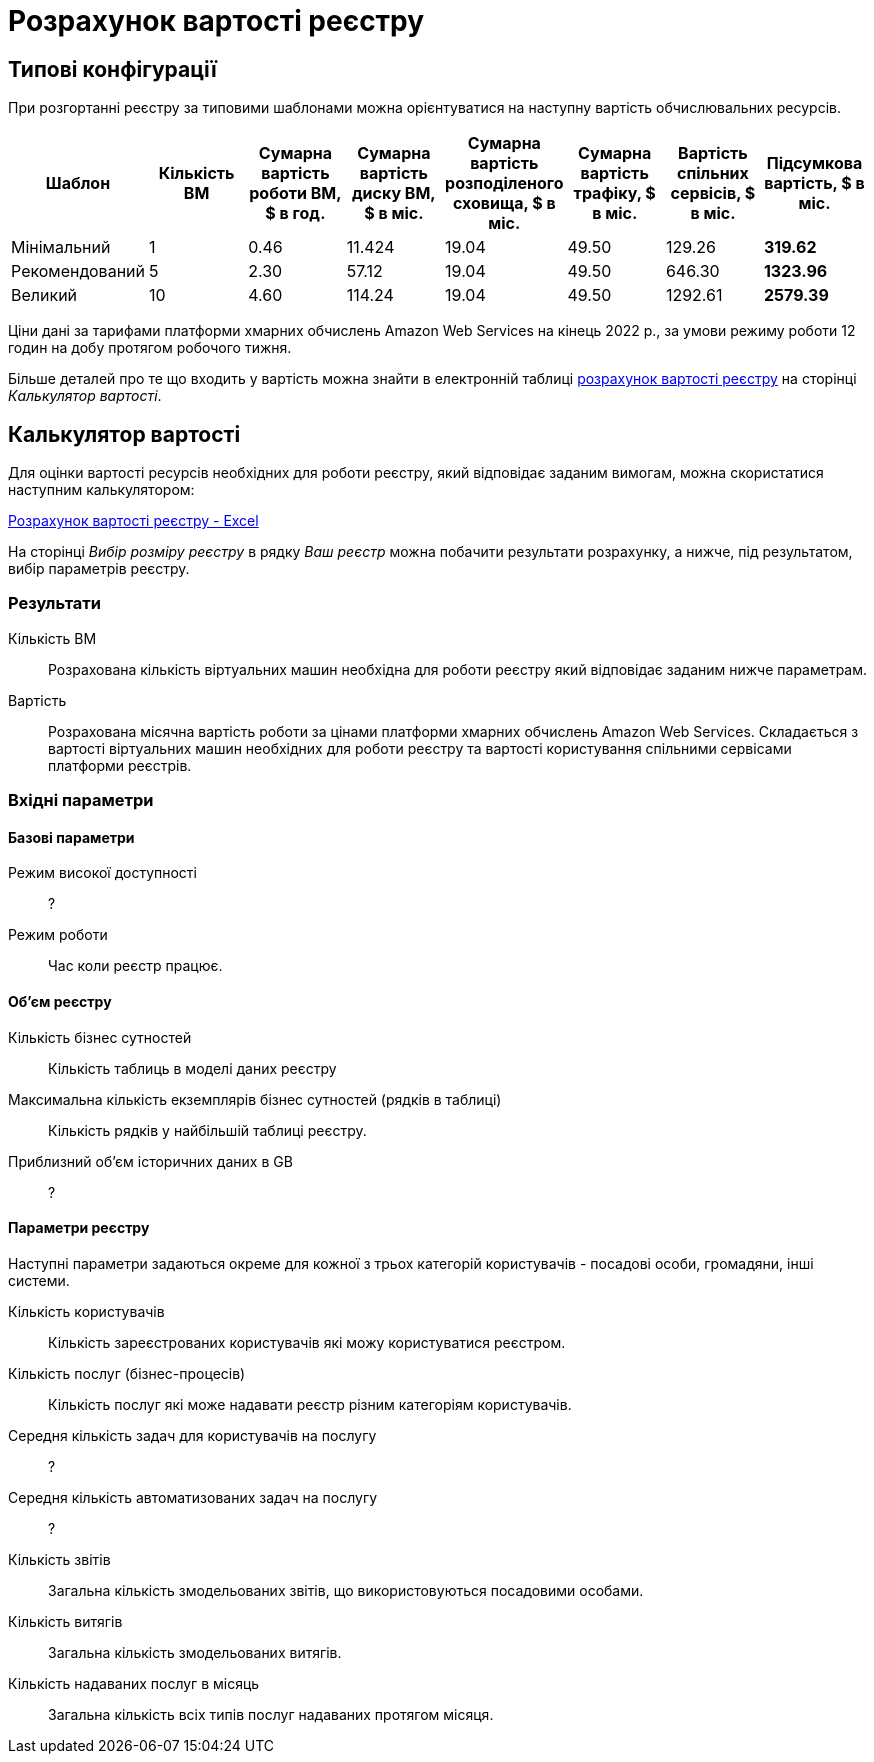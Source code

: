 = Розрахунок вартості реєстру

== Типові конфігурації

При розгортанні реєстру за типовими шаблонами можна орієнтуватися на наступну вартість обчислювальних ресурсів.

|===
|Шаблон|Кількість ВМ|Сумарна вартість роботи ВМ, $ в год.|Сумарна вартість диску ВМ, $ в міс.|Сумарна вартість розподіленого сховища, $ в міс.|Сумарна вартість трафіку, $ в міс.|Вартість спільних сервісів, $ в міс.|Підсумкова вартість, $ в міс.

|Мінімальний|1|0.46|11.424|19.04|49.50|129.26|*319.62*
|Рекомендований|5|2.30|57.12|19.04|49.50|646.30|*1323.96*
|Великий|10|4.60|114.24|19.04|49.50|1292.61|*2579.39*
|===

[small]#Ціни дані за тарифами платформи хмарних обчислень Amazon Web Services на кінець 2022 р., за умови режиму роботи 12 годин на добу протягом робочого тижня.#


Більше деталей про те що входить у вартість можна знайти в електронній таблиці xref:attachment$/architecture/Розрахунок вартості реєстру.xlsx[розрахунок вартості реєстру] на сторінці _Калькулятор вартості_. 

== Калькулятор вартості

Для оцінки вартості ресурсів необхідних для роботи реєстру, який відповідає заданим вимогам, можна скористатися наступним калькулятором:

xref:attachment$/architecture/Розрахунок вартості реєстру.xlsx[Розрахунок вартості реєстру - Excel]

На сторінці _Вибір розміру реєстру_ в рядку _Ваш реєстр_ можна побачити результати розрахунку, а нижче, під результатом, вибір параметрів реєстру. 

=== Результати

Кількість ВМ:: Розрахована кількість віртуальних машин необхідна для роботи реєстру який відповідає заданим нижче параметрам.
Вартість:: Розрахована місячна вартість роботи за цінами платформи хмарних обчислень Amazon Web Services. Складається з вартості віртуальних машин необхідних для роботи реєстру та вартості користування спільними сервісами платформи реєстрів.

=== Вхідні параметри
==== Базові параметри

Режим високої доступності:: ?
Режим роботи:: Час коли реєстр працює.

==== Об'єм реєстру
Кількість бізнес сутностей:: Кількість таблиць в моделі даних реєстру
Максимальна кількість екземплярів бізнес сутностей (рядків в таблиці):: Кількість рядків у найбільшій таблиці реєстру.
Приблизний об'єм історичних даних в GB:: ?

==== Параметри реєстру
Наступні параметри задаються окреме для кожної з трьох категорій користувачів - посадові особи, громадяни, інші системи.

Кількість користувачів:: Кількість зареєстрованих користувачів які можу користуватися реєстром.
Кількість послуг (бізнес-процесів):: Кількість послуг які може надавати реєстр різним категоріям користувачів.
Середня кількість задач для користувачів на послугу:: ?
Середня кількість автоматизованих задач на послугу:: ?
Кількість звітів:: Загальна кількість змодельованих звітів, що використовуються посадовими особами.
Кількість витягів:: Загальна кількість змодельованих витягів.
Кількість надаваних послуг в місяць:: Загальна кількість всіх типів послуг надаваних протягом місяця.
